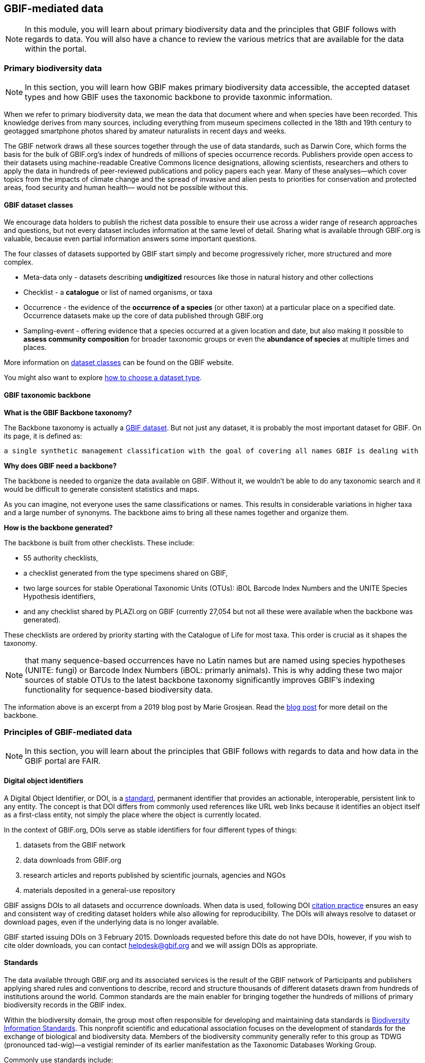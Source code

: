 [multipage-level=2]
== GBIF-mediated data 

[NOTE.objectives]
In this module, you will learn about primary biodiversity data and the principles that GBIF follows with regards to data. You will also have a chance to review the various metrics that are available for the data within the portal.

=== Primary biodiversity data

[NOTE.activity]
In this section, you will learn how GBIF makes primary biodiversity data accessible, the accepted dataset types and how GBIF uses the taxonomic backbone to provide taxonmic information.

When we refer to primary biodiversity data, we mean the data that document where and when species have been recorded. 
This knowledge derives from many sources, including everything from museum specimens collected in the 18th and 19th century to geotagged smartphone photos shared by amateur naturalists in recent days and weeks.

The GBIF network draws all these sources together through the use of data standards, such as Darwin Core, which forms the basis for the bulk of GBIF.org's index of hundreds of millions of species occurrence records. 
Publishers provide open access to their datasets using machine-readable Creative Commons licence designations, allowing scientists, researchers and others to apply the data in hundreds of peer-reviewed publications and policy papers each year. 
Many of these analyses—which cover topics from the impacts of climate change and the spread of invasive and alien pests to priorities for conservation and protected areas, food security and human health— would not be possible without this.

==== GBIF dataset classes

We encourage data holders to publish the richest data possible to ensure their use across a wider range of research approaches and questions, but not every dataset includes information at the same level of detail. 
Sharing what is available through GBIF.org is valuable, because even partial information answers some important questions.

The four classes of datasets supported by GBIF start simply and become progressively richer, more structured and more complex.

* Meta-data only - datasets describing *undigitized* resources like those in natural history and other collections
* Checklist - a *catalogue* or list of named organisms, or taxa
* Occurrence - the evidence of the *occurrence of a species* (or other taxon) at a particular place on a specified date. 
Occurrence datasets make up the core of data published through GBIF.org
* Sampling-event - offering evidence that a species occurred at a given location and date, but also making it possible to *assess community composition* for broader taxonomic groups or even the *abundance of species* at multiple times and places.

More information on https://www.gbif.org/dataset-classes[dataset classes^] can be found on the GBIF website.

You might also want to explore https://data-blog.gbif.org/post/choose-dataset-type/[how to choose a dataset type^].

==== GBIF taxonomic backbone

*What is the GBIF Backbone taxonomy?*

The Backbone taxonomy is actually a https://www.gbif.org/dataset/d7dddbf4-2cf0-4f39-9b2a-bb099caae36c[GBIF dataset^].
But not just any dataset, it is probably the most important dataset for GBIF. On its page, it is defined as:

----
a single synthetic management classification with the goal of covering all names GBIF is dealing with
----

*Why does GBIF need a backbone?* 

The backbone is needed to organize the data available on GBIF. 
Without it, we wouldn’t be able to do any taxonomic search and it would be difficult to generate consistent statistics and maps.

As you can imagine, not everyone uses the same classifications or names. 
This results in considerable variations in higher taxa and a large number of synonyms. 
The backbone aims to bring all these names together and organize them.

*How is the backbone generated?*

The backbone is built from other checklists. These include:

* 55 authority checklists,
* a checklist generated from the type specimens shared on GBIF,
* two large sources for stable Operational Taxonomic Units (OTUs): iBOL Barcode Index Numbers and the UNITE Species Hypothesis identifiers,
* and any checklist shared by PLAZI.org on GBIF (currently 27,054 but not all these were available when the backbone was generated).

These checklists are ordered by priority starting with the Catalogue of Life for most taxa. 
This order is crucial as it shapes the taxonomy.

NOTE: that many sequence-based occurrences have no Latin names but are named using species hypotheses (UNITE: fungi) or Barcode Index Numbers (iBOL: primarly animals). This is why adding these two major sources of stable OTUs to the latest backbone taxonomy significantly improves GBIF’s indexing functionality for sequence-based biodiversity data.

====
The information above is an excerpt from a 2019 blog post by Marie Grosjean. Read the https://data-blog.gbif.org/post/gbif-backbone-taxonomy/[blog post^] for more detail on the backbone.
====

=== Principles of GBIF-mediated data

[NOTE.activity]
In this section, you will learn about the principles that GBIF follows with regards to data and how data in the GBIF portal are FAIR.

==== Digital object identifiers

A Digital Object Identifier, or DOI, is a http://www.iso.org/iso/catalogue_detail?csnumber=43506[standard^], permanent identifier that provides an actionable, interoperable, persistent link to any entity. 
The concept is that DOI differs from commonly used references like URL web links because it identifies an object itself as a first-class entity, not simply the place where the object is currently located.

In the context of GBIF.org, DOIs serve as stable identifiers for four different types of things: 

. datasets from the GBIF network
. data downloads from GBIF.org
. research articles and reports published by scientific journals, agencies and NGOs
. materials deposited in a general-use repository

GBIF assigns DOIs to all datasets and occurrence downloads. 
When data is used, following DOI https://www.gbif.org/citation-guidelines[citation practice^] ensures an easy and consistent way of crediting dataset holders while also allowing for reproducibility. 
The DOIs will always resolve to dataset or download pages, even if the underlying data is no longer available.

GBIF started issuing DOIs on 3 February 2015. 
Downloads requested before this date do not have DOIs, however, if you wish to cite older downloads, you can contact helpdesk@gbif.org and we will assign DOIs as appropriate.

==== Standards

The data available through GBIF.org and its associated services is the result of the GBIF network of Participants and publishers applying shared rules and conventions to describe, record and structure thousands of different datasets drawn from hundreds of institutions around the world. Common standards are the main enabler for bringing together the hundreds of millions of primary biodiversity records in the GBIF index.

Within the biodiversity domain, the group most often responsible for developing and maintaining data standards is http://www.tdwg.org/[Biodiversity Information Standards^]. This nonprofit scientific and educational association focuses on the development of standards for the exchange of biological and biodiversity data. Members of the biodiversity community generally refer to this group as TDWG (pronounced tad-wig)—a vestigial reminder of its earlier manifestation as the Taxonomic Databases Working Group.

Commonly use standards include:

* Darwin Core: The https://dwc.tdwg.org/[Darwin Core Standard^] (DwC) offers a stable, straightforward and flexible framework for compiling biodiversity data from varied and variable sources. 
The majority of the datasets shared through GBIF.org are published using the Darwin Core Archive format (DwC-A).
* Ecological Metadata Language (EML): https://eml.ecoinformatics.org/[Ecological Metadata Language^] is a metadata standard that records information about ecological datasets in a series of modular and extensible XML document types. 
All of the descriptions of datasets in GBIF.org rely on ‘metadata’—that is, the information about data—using the open-source EML standard, which is administered and maintained by https://knb.ecoinformatics.org/[The Knowledge Network for Biocomplexity^].
Each Darwin Core Archive includes as one of its components an EML file (written in XML format).
* BioCASe/ABCD: The http://www.biocase.org/[Biological Collection Access Service^], commonly referred to as BioCASe, is an international network linking biological collections data from natural history museums, botanical/zoological gardens and research institutions. The http://www.biocase.org/products/protocols[BioCASe protocol^] relies on the http://www.tdwg.org/standards/115[Access to Biological Collections Data^] (ABCD) data exchange standard, which TDWG also administers.

==== Open data

In keeping with a 2014 decision by the GBIF governing board, data publishers must assign one of the three Creative Commons licences to any occurrence dataset. The Governing Board recognized the need for much greater clarity both for data publishers and users on how data may be used when shared via GBIF.org.

* http://creativecommons.org/publicdomain/zero/1.0[CC-0^],
* https://creativecommons.org/licenses/by/4.0/[CC-BY^],
* http://creativecommons.org/licenses/by-nc/4.0/[CC-BY-NC^]. 

IMPORTANT: Note that CC-BY-NC licences have a significant effect on the reusability of data. GBIF encourages data publishers to choose the most open option they can wherever possible. It is important to note that images are not subject to the same licence that is applied to the dataset and may have more restricted terms of use.

==== FAIR data

Many articles from 2011-2016 documented a crisis in scientific reproducability (see below). 
In 2016, the https://www.nature.com/articles/sdata201618[FAIR Guiding Principles for scientific data management and stewardship^] were published in https://www.nature.com/sdata/[Scientific Data^]. 
The principles were designed to improve the *F*indability, *A*ccessibility, the *I*nteroperability and the *R*eusability of datasets and address "an urgent need to improve the infrastructure supporting the reuse of scholarly data." 
Implementation of these principles began in 2018. 
You can read more about http://www.go-fair.org/how-to-go-fair/[How to GO FAIR^] on https://www.go-fair.org/[GO-FAIR.org^].

image::img/web/gofairlogo.svg[align="center", width="208", height="58"]

image::img/web/FairPrinciples2.png[align="center", width="340", height="517"]

*Data found on GBIF.org are FAIR.*

****
*FINDABLE*

GBIF has https://www.gbif.org/data-quality-requirements[requirements] for metadata and datasets. All datasets are identified by https://www.gbif.org/faq?question=how-and-when-does-gbif-assign-digital-object-identifiers-dois[Digital Object Identifiers^] (DOIs).
****

****
*ACCESSIBLE*

The https://www.gbif.org/developer/summary[GBIF Portal API^] provides a machine readable interface (REST + JSON) and use the https://www.gbif.org/ipt[Integrated Publishing Toolkit^] (IPT) as trusted data repository.
****

****
*INTEROPERABLE*

GBIF recommends using the https://eml.ecoinformatics.org/[Ecological Metadata Language^] (EML) for datasets and https://dwc.tdwg.org/[Darwin Core^] for occurrence data.
****

****
*REUSABLE*

GBIF require creative common data licenses (https://creativecommons.org/publicdomain/zero/1.0[CC0^], https://creativecommons.org/licenses/by/4.0[CC BY^], or https://creativecommons.org/licenses/by-nc/4.0[CC BY-NC^]). Provenance available from the GBIF portal.
****

====
*Literature references*

Baker (2016) 1,500 scientists lift the lid on reproducibility. Nature 533: 452-454 (26 May 2016) doi:10.1038/533452a

Baker (2016) Reproducibility: Seek out stronger science. Nature 537: 703-704 (29 September 2016) doi:10.1038/nj7622-703a

Nature editorial (2016) Reality check on reproducibility. Nature 533: 437 (26 May 2016) doi:10.1038/533437a

Baker (2016) Statisticians issue warning over misuse of P values. Nature 531: 151 (10 March 2016) doi:10.1038/nature.2016.19503

Nosek et al. (2015) Promoting an open research culture. Science 348(6242): 1422-1425. DOI:10.1126/science.aab2374

Leek and Peng (2015) Statistics: P values are just the tip of the iceberg. Nature 520: 612 (30 April 2015) doi:10.1038/520612°

Nuzzo (2015) How scientists fool themselves – and how they can stop. Nature 526: 182–185 (08 October 2015) doi:10.1038/526182a

Hayden (2013) Weak statistical standards implicated in scientific irreproducibility. Nature doi:10.1038/nature.2013.14131

Young (2012) Replication studies: Bad copy. Nature 485, 298–300 (17 May 2012) doi:10.1038/485298a

Callaway (2011) Reports finds massive fraud at Dutch universities. Nature 479, 15 (1 November 2011) doi:10.1038/479015a
====

=== Data metrics

[NOTE.activity]
In this section review the various metrics available for datasets.

One of the many benefits of publishing data via GBIF is that, during the indexing process, GBIF analyses all datasets and produces https://www.gbif.org/analytics/global[metrics^] about them. These metrics are made available in several different ways:

* global trends
* country pages
* dataset content statistics
* dataset download activity

Participants and publishers can use this information to improve the quality of their datasets, e.g. by addressing issues detected during the indexing process. They can also use the access statistics as evidence of real user interest in their datasets and potential use of the published data.
Global data trends

GBIF.org regularly updates analytics to provide an overview of global trends in the data from 2008 to the present. The charts illustrate trends in:

* occurrence records
* species counts
* time and seasonality
* completeness and precision
* geographic coverage for recorded species
* data sharing with country of origin

image::img/web/10_trends.png[align="center", width="640", height="815"]

*Dataset content statistics*

Each dataset page includes a tab labeled ‘Metrics’. This tab gives access to graphs and tables resulting from the analysis of the contents of the dataset. This includes a summaries of:

* Taxonomic distribution (both list and chart)
* Occurrences per issue
* Occurrences per year

The charts/tables are interactive and you can click to filter and explore further. Additionally, the images can be downloaded for reporting purposes.

image::img/web/MetricsImage6.png[align="center", width="640", height="843"]

*Data access logs*

There is a third tab in occurrence dataset pages labeled ‘Activity’. In this tab you can see a list of all download requests that included records from that dataset, including their download DOI for easy tracking.

image::img/web/ActivityImage7.png[align="center", width="640", height="1009"]

=== Review

